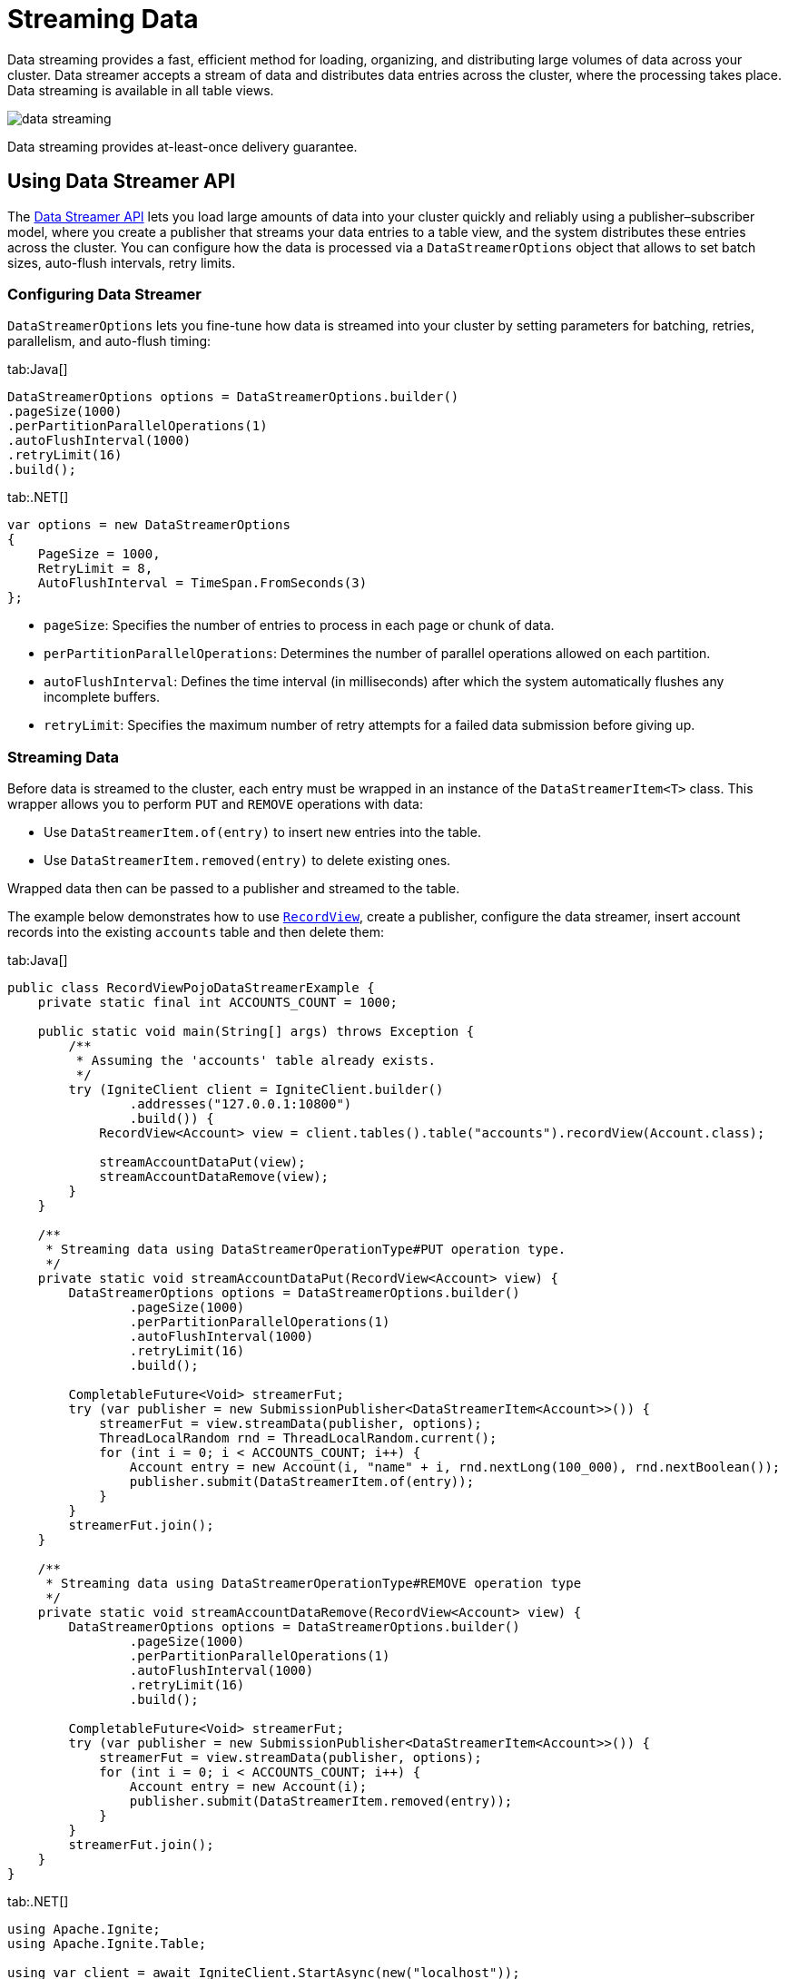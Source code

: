 // Licensed to the Apache Software Foundation (ASF) under one or more
// contributor license agreements.  See the NOTICE file distributed with
// this work for additional information regarding copyright ownership.
// The ASF licenses this file to You under the Apache License, Version 2.0
// (the "License"); you may not use this file except in compliance with
// the License.  You may obtain a copy of the License at
//
// http://www.apache.org/licenses/LICENSE-2.0
//
// Unless required by applicable law or agreed to in writing, software
// distributed under the License is distributed on an "AS IS" BASIS,
// WITHOUT WARRANTIES OR CONDITIONS OF ANY KIND, either express or implied.
// See the License for the specific language governing permissions and
// limitations under the License.
= Streaming Data

Data streaming provides a fast, efficient method for loading, organizing, and distributing large volumes of data across your cluster.
Data streamer accepts a stream of data and distributes data entries across the cluster, where the processing takes place. Data streaming is available in all table views.

image::images/data_streaming.png[]

Data streaming provides at-least-once delivery guarantee.

== Using Data Streamer API

The link:https://ignite.apache.org/releases/3.0.0/javadoc/org/apache/ignite/table/DataStreamerTarget.html[Data Streamer API] lets you load large amounts of data into your cluster quickly and reliably using a publisher–subscriber model, where you create a publisher that streams your data entries to a table view, and the system distributes these entries across the cluster. You can configure how the data is processed via a `DataStreamerOptions` object that allows to set batch sizes, auto-flush intervals, retry limits.

=== Configuring Data Streamer

`DataStreamerOptions` lets you fine-tune how data is streamed into your cluster by setting parameters for batching, retries, parallelism, and auto-flush timing:

[tabs]
--
tab:Java[]
[source, java]
----
DataStreamerOptions options = DataStreamerOptions.builder()
.pageSize(1000)
.perPartitionParallelOperations(1)
.autoFlushInterval(1000)
.retryLimit(16)
.build();
----

tab:.NET[]
[source, csharp]
----
var options = new DataStreamerOptions
{
    PageSize = 1000,
    RetryLimit = 8,
    AutoFlushInterval = TimeSpan.FromSeconds(3)
};
----
--

- `pageSize`: Specifies the number of entries to process in each page or chunk of data.
- `perPartitionParallelOperations`: Determines the number of parallel operations allowed on each partition.
- `autoFlushInterval`: Defines the time interval (in milliseconds) after which the system automatically flushes any incomplete buffers.
- `retryLimit`: Specifies the maximum number of retry attempts for a failed data submission before giving up.

=== Streaming Data

Before data is streamed to the cluster, each entry must be wrapped in an instance of the `DataStreamerItem<T>` class. This wrapper allows you to perform `PUT` and `REMOVE` operations with data:

- Use `DataStreamerItem.of(entry)` to insert new entries into the table.

- Use `DataStreamerItem.removed(entry)` to delete existing ones.

Wrapped data then can be passed to a publisher and streamed to the table.

The example below demonstrates how to use link:developers-guide/table-api#record-view[`RecordView`], create a publisher, configure the data streamer, insert account records into the existing `accounts` table and then delete them:

[tabs]
--
tab:Java[]
[source, java]
----
public class RecordViewPojoDataStreamerExample {
    private static final int ACCOUNTS_COUNT = 1000;

    public static void main(String[] args) throws Exception {
        /**
         * Assuming the 'accounts' table already exists.
         */
        try (IgniteClient client = IgniteClient.builder()
                .addresses("127.0.0.1:10800")
                .build()) {
            RecordView<Account> view = client.tables().table("accounts").recordView(Account.class);

            streamAccountDataPut(view);
            streamAccountDataRemove(view);
        }
    }

    /**
     * Streaming data using DataStreamerOperationType#PUT operation type.
     */
    private static void streamAccountDataPut(RecordView<Account> view) {
        DataStreamerOptions options = DataStreamerOptions.builder()
                .pageSize(1000)
                .perPartitionParallelOperations(1)
                .autoFlushInterval(1000)
                .retryLimit(16)
                .build();

        CompletableFuture<Void> streamerFut;
        try (var publisher = new SubmissionPublisher<DataStreamerItem<Account>>()) {
            streamerFut = view.streamData(publisher, options);
            ThreadLocalRandom rnd = ThreadLocalRandom.current();
            for (int i = 0; i < ACCOUNTS_COUNT; i++) {
                Account entry = new Account(i, "name" + i, rnd.nextLong(100_000), rnd.nextBoolean());
                publisher.submit(DataStreamerItem.of(entry));
            }
        }
        streamerFut.join();
    }

    /**
     * Streaming data using DataStreamerOperationType#REMOVE operation type
     */
    private static void streamAccountDataRemove(RecordView<Account> view) {
        DataStreamerOptions options = DataStreamerOptions.builder()
                .pageSize(1000)
                .perPartitionParallelOperations(1)
                .autoFlushInterval(1000)
                .retryLimit(16)
                .build();

        CompletableFuture<Void> streamerFut;
        try (var publisher = new SubmissionPublisher<DataStreamerItem<Account>>()) {
            streamerFut = view.streamData(publisher, options);
            for (int i = 0; i < ACCOUNTS_COUNT; i++) {
                Account entry = new Account(i);
                publisher.submit(DataStreamerItem.removed(entry));
            }
        }
        streamerFut.join();
    }
}
----

tab:.NET[]
[source, csharp]
----
using Apache.Ignite;
using Apache.Ignite.Table;

using var client = await IgniteClient.StartAsync(new("localhost"));
ITable? table = await client.Tables.GetTableAsync("accounts");
IRecordView<Account> view = table!.GetRecordView<Account>();

var options = new DataStreamerOptions
{
    PageSize = 10_000,
    AutoFlushInterval = TimeSpan.FromSeconds(1),
    RetryLimit = 32
};

await view.StreamDataAsync(GetAccountsToAdd(5_000), options);
await view.StreamDataAsync(GetAccountsToRemove(1_000), options);

async IAsyncEnumerable<DataStreamerItem<Account>> GetAccountsToAdd(int count)
{
    for (int i = 0; i < count; i++)
    {
        yield return DataStreamerItem.Create(
            new Account(i, $"Account {i}"));
    }
}

async IAsyncEnumerable<DataStreamerItem<Account>> GetAccountsToRemove(int count)
{
    for (int i = 0; i < count; i++)
    {
        yield return DataStreamerItem.Create(
            new Account(i, string.Empty), DataStreamerOperationType.Remove);
    }
}

public record Account(int Id, string Name);
----
--

=== Streaming with Receiver

The Apache Ignite 3 streaming API supports advanced streaming scenarios by allowing you to create a custom receiver that defines server-side processing logic. Use a receiver when you need to process or transform data on the server, update multiple tables from a single data stream, or work with incoming data that does not match a table schema.

With a receiver, you can stream data in any format, as it is schema-agnostic.
The receiver also has access to the full Ignite 3 API through the link:https://ignite.apache.org/releases/3.0.0/javadoc/org/apache/ignite/table/DataStreamerReceiverContext.html[`DataStreamerReceiverContext`].

The data streamer controls data flow by requesting items only when partition buffers have space. `DataStreamerOptions.perPartitionParallelOperations` controls how many buffers can be allocated per partition. When buffers are full, the streamer stops requesting more data until some items are processed.
Additionally, if a `resultSubscriber` is specified, it also applies backpressure on the streamer. If the subscriber is slow at consuming results, the streamer reduces its request rate from the publisher accordingly.

To use a receiver, you need to implement the link:https://ignite.apache.org/releases/3.0.0/javadoc/org/apache/ignite/table/DataStreamerReceiver.html[`DataStreamerReceiver`] interface. The receiver’s `receive` method processes each batch of items streamed to the server, so you can apply custom logic and return results for each item as needed:

[tabs]
--
tab:Java[]
[source, java]
----
@Nullable CompletableFuture<List<R>> receive(
List<T> page,
DataStreamerReceiverContext ctx,
@Nullable A arg);

----
tab:.NET[]
[source, csharp]
----
ValueTask<IList<TResult>?> ReceiveAsync(
IList<TItem> page,
TArg arg,
IDataStreamerReceiverContext context,
CancellationToken cancellationToken);
----
--

- `page`: The current batch of data items to process.
- `ctx`: The receiver context, which lets you interact with Ignite 3 API.
- `arg`: An optional argument that can be used to pass custom parameters to your receiver logic.

=== Examples

==== Updating Multiple Tables

The following example demonstrates how to implement a receiver that processes data containing customer and address information, and updates two separate tables on the server:

1. First, create the custom receiver that will extract data from the provided source and write it into two separate tables: `customers` and `addresses`.
+
[tabs]
--
tab:Java[]
[source, java]
----
private static class TwoTableReceiver implements DataStreamerReceiver<Tuple, Void, Void> {
@Override
public @Nullable CompletableFuture<List<Void>> receive(List<Tuple> page, DataStreamerReceiverContext ctx, @Nullable Void arg) {
// List<Tuple> is the source data. Those tuples do not conform to any table and can have arbitrary data.

            RecordView<Tuple> customersTable = ctx.ignite().tables().table("customers").recordView();
            RecordView<Tuple> addressesTable = ctx.ignite().tables().table("addresses").recordView();

            for (Tuple sourceItem : page) {
                // For each source item, receiver extracts customer and address data and upserts it into respective tables.
                Tuple customer = Tuple.create()
                        .set("id", sourceItem.intValue("customerId"))
                        .set("name", sourceItem.stringValue("customerName"))
                        .set("addressId", sourceItem.intValue("addressId"));

                Tuple address = Tuple.create()
                        .set("id", sourceItem.intValue("addressId"))
                        .set("street", sourceItem.stringValue("street"))
                        .set("city", sourceItem.stringValue("city"));

                customersTable.upsert(null, customer);
                addressesTable.upsert(null, address);
            }

            return null;
        }
    }
----
tab:.NET[]
[source, csharp]
----
class TwoTableReceiver : IDataStreamerReceiver<IIgniteTuple, object?, object>
{
    public async ValueTask<IList<object>?> ReceiveAsync(
        IList<IIgniteTuple> page,
        object? arg,
        IDataStreamerReceiverContext context,
        CancellationToken cancellationToken)
    {
        IRecordView<IIgniteTuple> customerTable = (await context.Ignite.Tables.GetTableAsync("customers"))!.RecordBinaryView;
        IRecordView<IIgniteTuple> addressesTable = (await context.Ignite.Tables.GetTableAsync("addresses"))!.RecordBinaryView;

        foreach (IIgniteTuple sourceItem in page)
        {
            // For each source item, the receiver extracts customer and address data and upserts it into respective tables.
            var customer = new IgniteTuple
            {
                ["id"] = sourceItem["customerId"],
                ["name"] = sourceItem["customerName"],
                ["addressId"] = sourceItem["addressId"]
            };

            var address = new IgniteTuple
            {
                ["id"] = sourceItem["addressId"],
                ["street"] = sourceItem["street"],
                ["city"] = sourceItem["city"],
            };

            await customerTable.UpsertAsync(null, customer);
            await addressesTable.UpsertAsync(null, address);
        }

        return null;
    }
}
----
--
+
2. Create a descriptor that refers to your receiver implementation. This descriptor will be passed later to a `SubmissionPublisher` when streaming data.
+
[tabs]
--
tab:Java[]
[source, java]
----
DataStreamerReceiverDescriptor<Tuple, Void, Void> desc = DataStreamerReceiverDescriptor
.builder(TwoTableReceiver.class)
.build();
----
tab:.NET[]
[source, csharp]
----
ReceiverDescriptor<IIgniteTuple, object?, object> desc = ReceiverDescriptor.Of(new TwoTableReceiver());
----
--
+
3. Next, obtain the target table to partition the data for streaming. In this example we partition by `customerId` to ensure the receiver is link:administrators-guide/colocation[colocated] with the customer data, enabling local upserts. Then define how to extract keys and payloads from the source, and stream the data using a `SubmissionPublisher`.
+
[tabs]
--
tab:Java[]
[source, java]
----
// Example source data
List<Tuple> sourceData = IntStream.range(1, 10)
.mapToObj(i -> Tuple.create()
.set("customerId", i)
.set("customerName", "Customer " + i)
.set("addressId", i)
.set("street", "Street " + i)
.set("city", "City " + i))
.collect(Collectors.toList());

CompletableFuture<Void> streamerFut;

RecordView<Tuple> customersTable = client.tables().table("customers").recordView();

// Extract the target table key from each source item; since the source has "customerId" but the target table uses "id", the function maps customerId to id accordingly.
Function<Tuple, Tuple> keyFunc = sourceItem -> Tuple.create().set("id", sourceItem.intValue("customerId"));

// Extract the data payload sent to the receiver. In this case, we use the entire source item as the payload.
Function<Tuple, Tuple> payloadFunc = Function.identity();

// Stream data using a publisher.
try (var publisher = new SubmissionPublisher<Tuple>()) {
    streamerFut = customersTable.streamData(
            publisher,
            desc,
            keyFunc,
            payloadFunc,
            null, // Optional receiver arguments
            null, // Result subscriber
            null // Options
    );

    for (Tuple item : sourceData) {
        publisher.submit(item);
    }
}

streamerFut.join();
----
tab:.NET[]
[source, csharp]
----
IAsyncEnumerable<IIgniteTuple> sourceData = GetSourceData();

IRecordView<IIgniteTuple> customersTable = (await client.Tables.GetTableAsync("customers"))!.RecordBinaryView;

IAsyncEnumerable<object> streamerResults = customersTable.StreamDataAsync(
sourceData,
desc,
x => new IgniteTuple { ["id"] = x["customerId"] },
x => x,
null,
DataStreamerOptions.Default,
CancellationToken.None);

await foreach (object result in streamerResults)
{
// ...
}

static async IAsyncEnumerable<IIgniteTuple> GetSourceData()
{
await Task.Yield(); // Simulate async enumeration.

    for (int i = 0; i < 10; i++)
    {
        yield return new IgniteTuple
        {
            ["customerId"] = i,
            ["customerName"] = $"Customer {i}",
            ["addressId"] = i,
            ["street"] = $"Street {i}",
            ["city"] = $"City {i}"
        };
    }
}
----
--

==== Distributed Computations

You can also use a streamer with a receiver to perform distributed computations, such as per-item calculations and link:compute/compute#mapreduce-tasks[map-reduce] tasks on the returned results.

This example demonstrates a simulated fraud detection process, which typically involves intensive processing of each transaction using ML models.

1. First, create a custom receiver that will handle fraud detection computations on the results:
+
[tabs]
--
tab:Java[]
[source, java]
----
private static class FraudDetectorReceiver implements DataStreamerReceiver<Tuple, Void, Tuple> {
@Override
public @Nullable CompletableFuture<List<Tuple>> receive(List<Tuple> page, DataStreamerReceiverContext ctx, @Nullable Void arg) {
List<Tuple> results = new ArrayList<>(page.size());

            for (Tuple tx : page) {
                results.add(detectFraud(tx));
            }

            return CompletableFuture.completedFuture(results);
        }

        private static Tuple detectFraud(Tuple txInfo) {
            // Simulate fraud detection processing.
            double fraudRisk = Math.random();

            // Add result to the tuple and return.
            return txInfo.set("fraudRisk", fraudRisk);
        }
    }
----
tab:.NET[]
[source, csharp]
----
class FraudDetectorReceiver : IDataStreamerReceiver<IIgniteTuple, object?, IIgniteTuple>
{
    public async ValueTask<IList<IIgniteTuple>?> ReceiveAsync(
        IList<IIgniteTuple> page,
        object? arg,
        IDataStreamerReceiverContext context,
        CancellationToken cancellationToken)
    {
        var result = new List<IIgniteTuple>(page.Count);

        foreach (var tx in page)
        {
            IIgniteTuple resTuple = await DetectFraud(tx);
            result.Add(resTuple);
        }

        return result;
    }

    private static async Task<IIgniteTuple> DetectFraud(IIgniteTuple transaction)
    {
        // Simulate fraud detection logic - add a random risk score to the tuple.
        await Task.Delay(10);
        transaction["fraudRisk"] = Random.Shared.NextDouble();
        return transaction;
    }
}
----
--
+
2. Next, stream a list of sample transactions across the cluster using a dummy table that partitions data by transaction ID and `FraudDetectorReceiver` for fraud detection. Subscribe to the results to log each processed transaction, handle errors, and confirm when streaming completes:
+
[tabs]
--
tab:Java[]
[source, java]
----
public void runReceiverStreamProcessing() {

    // Source data is a list of financial transactions.
    // We distribute this processing across the cluster, then gather and return results.
    List<Tuple> sourceData = IntStream.range(1, 10)
                        .mapToObj(i -> Tuple.create()
                        .set("txId", i)
                        .set("txData", "{some-json-data}"))
                        .collect(Collectors.toList());

        DataStreamerReceiverDescriptor<Tuple, Void, Tuple> desc = DataStreamerReceiverDescriptor
                .builder(FraudDetectorReceiver.class)
                .build();

        CompletableFuture<Void> streamerFut;

        // Streaming requires a target table to partition data.
        // Use a dummy table for this scenario, because we are not going to store any data.
        TableDefinition txDummyTableDef = TableDefinition.builder("tx_dummy")
                .columns(column("id", ColumnType.INTEGER))
                .primaryKey("id")
                .build();

        Table dummyTable = client.catalog().createTable(txDummyTableDef);

        // Source data has "txId" field, but target dummy table has "id" column, so keyFunc maps "txId" to "id".
        Function<Tuple, Tuple> keyFunc = sourceItem -> Tuple.create().set("id", sourceItem.value("txId"));

        // Payload function is used to extract the payload (data that goes to the receiver) from the source item.
        // In our case, we want to use the whole source item as the payload.
        Function<Tuple, Tuple> payloadFunc = Function.identity();

        Flow.Subscriber<Tuple> resultSubscriber = new Flow.Subscriber<>() {
            @Override
            public void onSubscribe(Flow.Subscription subscription) {
                subscription.request(Long.MAX_VALUE);
            }

            @Override
            public void onNext(Tuple item) {
                System.out.println("Transaction processed: " + item);
            }

            @Override
            public void onError(Throwable throwable) {
                System.err.println("Error during streaming: " + throwable.getMessage());
            }

            @Override
            public void onComplete() {
                System.out.println("Streaming completed.");
            }
        };

        try (var publisher = new SubmissionPublisher<Tuple>()) {
            streamerFut = dummyTable.recordView().streamData(
                    publisher,
                    desc,
                    keyFunc,
                    payloadFunc,
                    null, // Arg
                    resultSubscriber,
                    null // Options
            );

            for (Tuple item : sourceData) {
                publisher.submit(item);
            }
        }

        streamerFut.join();
    }
----
tab:.NET[]
[source, csharp]
----
// Source data is a list of financial transactions.
// We want to distribute this processing across the cluster, then gather and return results
IAsyncEnumerable<IIgniteTuple> data = GetSourceData();

ReceiverDescriptor<IIgniteTuple, object?, IIgniteTuple> fraudDetectorReceiverDesc = ReceiverDescriptor.Of(new FraudDetectorReceiver());

// Streaming requires a target table to partition data.
// Use a dummy table for this scenario, because we are not going to store any data.
await client.Sql.ExecuteScriptAsync("CREATE TABLE IF NOT EXISTS TX_DUMMY (ID LONG)");

ITable dummyTable = await client.Tables.GetTableAsync("TX_DUMMY");

// Source data has "txId" field, but target dummy table has "id" column, so keyFunc maps "txId" to "id".
Func<IIgniteTuple, IIgniteTuple> keyFunc = tuple => new IgniteTuple { ["id"] = tuple["txId"] };

// Payload function is used to extract the payload (data that goes to the receiver) from the source item.
// In our case, we want to use the whole source item as the payload.
Func<IIgniteTuple, IIgniteTuple> payloadFunc = tuple => tuple;

IAsyncEnumerable<IIgniteTuple> results = dummyTable.RecordBinaryView.StreamDataAsync(
data,
fraudDetectorReceiverDesc,
keyFunc,
payloadFunc,
receiverArg: null);

await foreach (IIgniteTuple processedTx in results)
{
Console.WriteLine("Transaction processed: " + processedTx);
}

async IAsyncEnumerable<IIgniteTuple> GetSourceData()
{
await Task.Yield(); // Simulate async data source.

    for (int i = 0; i < 1000; i++)
    {
        yield return new IgniteTuple
        {
            ["txId"] = i,
            ["txData"] = "{some-json-data}"
        };
    }
}
----
--

==== Custom Marshallers in .NET

In .NET, you can define custom marshallers by implementing the link:https://ignite.apache.org/releases/3.0.0/dotnetdoc/api/Apache.Ignite.Marshalling.IMarshaller-1.html[`IMarshaller`] interface.

For example, the code below demonstrates how to use `JsonMarshaller` to serialize data, arguments, and results.

[source, csharp]
----
ITable? table = await client.Tables.GetTableAsync("my-table");

ReceiverDescriptor<MyData, MyArg, MyResult> receiverDesc = ReceiverDescriptor.Of(new MyReceiver());

IAsyncEnumerable<MyData> data = Enumerable
    .Range(1, 100)
    .Select(x => new MyData(x, $"Name {x}"))
    .ToAsyncEnumerable();

IAsyncEnumerable<MyResult> results = table!.RecordBinaryView.StreamDataAsync(
    data: data,
    receiver: receiverDesc,
    keySelector: dataItem => new IgniteTuple { ["id"] = dataItem.Id },
    payloadSelector: dataItem => dataItem,
    receiverArg: new MyArg("Some info"));

await foreach (MyResult result in results)
{
    Console.WriteLine(result);
}

public record MyData(int Id, string Name);

public record MyArg(string Info);

public record MyResult(MyData Data, MyArg Arg);

public class MyReceiver : IDataStreamerReceiver<MyData, MyArg, MyResult>
{
    public IMarshaller<MyData> PayloadMarshaller =>
        new JsonMarshaller<MyData>();

    public IMarshaller<MyArg> ArgumentMarshaller =>
        new JsonMarshaller<MyArg>();

    public IMarshaller<MyResult> ResultMarshaller =>
        new JsonMarshaller<MyResult>();

    public ValueTask<IList<MyResult>?> ReceiveAsync(IList<MyData> page, MyArg arg, IDataStreamerReceiverContext context, CancellationToken cancellationToken)
    {
        IList<MyResult> results = page
            .Select(data => new MyResult(data, arg))
            .ToList();

        return ValueTask.FromResult(results)!;
    }
}
----


== Tracking Failed Entries

If the data streamer fails to process any entries, it collects the failed items in a `DataStreamerException`. You can catch this exception and access the failed entries using the `failedItems()` method, as shown in the example below.

You can catch both asynchronous errors during background streaming and immediate submission errors:

[tabs]
--
tab:Java[]
[source, java]
----
RecordView<Account> view = client.tables().table("accounts").recordView(Account.class);

CompletableFuture<Void> streamerFut;

try (var publisher = new SubmissionPublisher<DataStreamerItem<Account>>()) {
streamerFut = view.streamData(publisher, options)
.exceptionally(e -> {
System.out.println("Failed items during background streaming: " +
((DataStreamerException)e.getCause()).failedItems());
return null;
});

    /** Trying to insert an account record. */
    Account entry = new Account(1, "Account name", rnd.nextLong(100_000), rnd.nextBoolean());
    publisher.submit(DataStreamerItem.of(entry));
} catch (DataStreamerException e) {
      /** Handle entries that failed during submission. */
      System.out.println("Failed items during submission: " + e.failedItems());
}

streamerFut.join();
----

tab:.NET[]
[source, csharp]
----
ITable? table = await Client.Tables.GetTableAsync("my-table");
IRecordView<IIgniteTuple> view = table!.RecordBinaryView;
IList<IIgniteTuple> data = [new IgniteTuple { ["key"] = 1L, ["val"] = "v" }];

try
{
await view.StreamDataAsync(data.ToAsyncEnumerable());
}
catch (DataStreamerException e)
{
Console.WriteLine("Failed items: " + string.Join(",", e.FailedItems));
}
----
--

=== Tuning Memory Usage

The data streamer may require a significant amount of memory to handle the requests in an orderly manner. Depending on your environment, you may want to increase or reduce the amount of memory reserved by the data streamer.

For every node in the cluster, the streamer reserves an amount of memory equal to `pageSize` (1000 entries by default) multiplied by `perPartitionParallelOperations` (1 by default) setting. For example, a 10-partition table with default parameters and average entry size of 1KB will reserve 10MB for operations.

You can change these options while creating a `DataStreamerOptions` object:

[tabs]
--
tab:Java[]
[source,java]
----
RecordView<Tuple> view = client.tables().table("accounts").recordView();
var publisher = new SubmissionPublisher<Tuple>();

var options = DataStreamerOptions.builder()
        .pageSize(10_000)
        .perPartitionParallelOperations(10)
        .build();

streamerFut = view.streamData(publisher, options);
----

tab:.NET[]
[source, csharp]
----
// .NET streamer does not have a perPartitionParallelOperations option yet.
var options = new DataStreamerOptions
{
PageSize = 10_000
};
----

--

Additionally, the data streamer periodically flushes incomplete buffers to ensure that messages are not delayed indefinitely. This is especially useful when a buffer fills slowly or never completely fills due to uneven data distribution.

This behavior is controlled by the `autoFlushInterval` property, which is set to 5000 ms by default. You can also configure the `retryLimit` parameter to define the maximum number of retry attempts for failed submissions, with a default value of 16.
